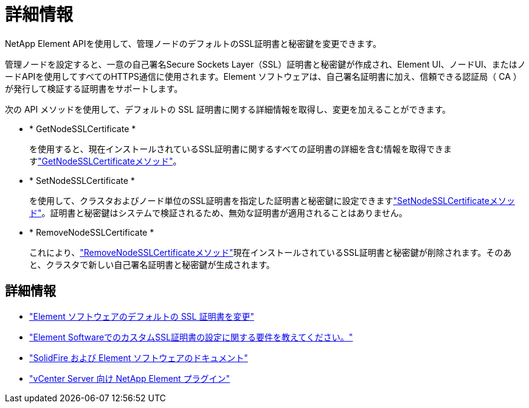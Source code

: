 = 詳細情報
:allow-uri-read: 


NetApp Element APIを使用して、管理ノードのデフォルトのSSL証明書と秘密鍵を変更できます。

管理ノードを設定すると、一意の自己署名Secure Sockets Layer（SSL）証明書と秘密鍵が作成され、Element UI、ノードUI、またはノードAPIを使用してすべてのHTTPS通信に使用されます。Element ソフトウェアは、自己署名証明書に加え、信頼できる認証局（ CA ）が発行して検証する証明書をサポートします。

次の API メソッドを使用して、デフォルトの SSL 証明書に関する詳細情報を取得し、変更を加えることができます。

* * GetNodeSSLCertificate *
+
を使用すると、現在インストールされているSSL証明書に関するすべての証明書の詳細を含む情報を取得できますlink:../api/reference_element_api_getnodesslcertificate.html["GetNodeSSLCertificateメソッド"]。

* * SetNodeSSLCertificate *
+
を使用して、クラスタおよびノード単位のSSL証明書を指定した証明書と秘密鍵に設定できますlink:../api/reference_element_api_setnodesslcertificate.html["SetNodeSSLCertificateメソッド"]。証明書と秘密鍵はシステムで検証されるため、無効な証明書が適用されることはありません。

* * RemoveNodeSSLCertificate *
+
これにより、link:../api/reference_element_api_removenodesslcertificate.html["RemoveNodeSSLCertificateメソッド"]現在インストールされているSSL証明書と秘密鍵が削除されます。そのあと、クラスタで新しい自己署名証明書と秘密鍵が生成されます。





== 詳細情報

* link:../storage/reference_post_deploy_change_default_ssl_certificate.html["Element ソフトウェアのデフォルトの SSL 証明書を変更"]
* https://kb.netapp.com/Advice_and_Troubleshooting/Data_Storage_Software/Element_Software/What_are_the_requirements_around_setting_custom_SSL_certificates_in_Element_Software%3F["Element SoftwareでのカスタムSSL証明書の設定に関する要件を教えてください。"^]
* https://docs.netapp.com/us-en/element-software/index.html["SolidFire および Element ソフトウェアのドキュメント"]
* https://docs.netapp.com/us-en/vcp/index.html["vCenter Server 向け NetApp Element プラグイン"^]

